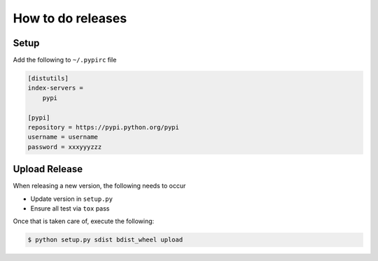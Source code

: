 How to do releases
==================

Setup
-----

Add the following to ``~/.pypirc`` file

.. code::

    [distutils]
    index-servers =
        pypi

    [pypi]
    repository = https://pypi.python.org/pypi
    username = username
    password = xxxyyyzzz

Upload Release
--------------

When releasing a new version, the following needs to occur

- Update version in ``setup.py``
- Ensure all test via ``tox`` pass

Once that is taken care of, execute the following:

.. code:: sh

    $ python setup.py sdist bdist_wheel upload
